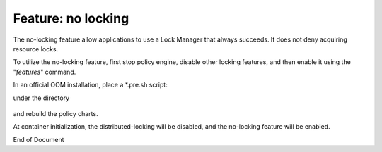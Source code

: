 
.. This work is licensed under a Creative Commons Attribution 4.0 International License.
.. http://creativecommons.org/licenses/by/4.0

*******************
Feature: no locking
*******************

.. contents::
    :depth: 3

The no-locking feature allow applications to use a Lock Manager that always succeeds.  It does not deny
acquiring resource locks.

To utilize the no-locking feature, first stop policy engine, disable other locking features, and then enable it
using the "*features*" command.

In an official OOM installation, place a *.pre.sh script:
    .. code-block:: bash
       :caption: features.pre.sh
        #!/bin/sh

        sh -c "features disable distributed-locking"
        sh -c "features enable no-locking"

under the directory
 
    .. code-block:: bash
        oom/kubernetes/policy/components/policy-drools-pdp/resources/configmaps


and rebuild the policy charts.

At container initialization, the distributed-locking will be disabled, and the no-locking feature will be enabled.

End of Document

.. SSNote: Wiki page ref. https://wiki.onap.org/display/DW/Feature+EELF

